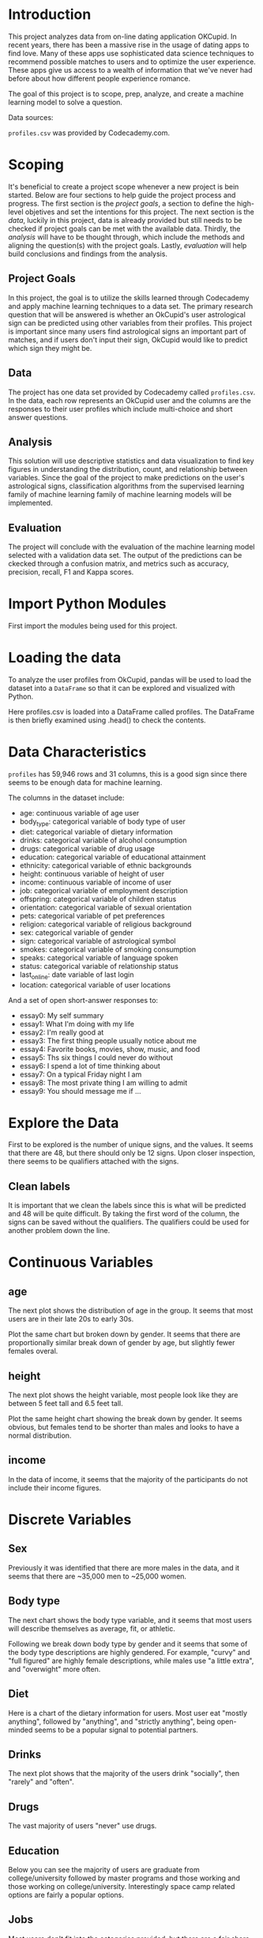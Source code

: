
* Introduction
This project analyzes data from on-line dating application OKCupid. In recent years, there has been a massive rise in the usage of dating apps to find love. Many of these apps use sophisticated data science techniques to recommend possible matches to users and to optimize the user experience. These apps give us access to a wealth of information that we've never had before about how different people experience romance.

The goal of this project is to scope, prep, analyze, and create a machine learning model to solve a question.

Data sources:

~profiles.csv~ was provided by Codecademy.com.

* Scoping
It's beneficial to create a project scope whenever a new project is bein started. Below are four sections to help guide the project process and progress. The first section is the /project goals/, a section to define the high-level objetives and set the intentions for this project. The next section is the /data/, luckily in this project, data is already provided but still needs to be checked if project goals can be met with the available data. Thirdly, the /analysis/ will have to be thought through, which include the methods and aligning the question(s) with the project goals. Lastly, /evaluation/ will help build conclusions and findings from the analysis.

** Project Goals
In this project, the goal is to utilize the skills learned through Codecademy and apply machine learning techniques to a data set. The primary research question that will be answered is whether an OkCupid's user astrological sign can be predicted using other variables from their profiles. This project is important since many users find astrological signs an important part of matches, and if users don't input their sign, OkCupid would like to predict which sign they might be.

** Data
The project has one data set provided by Codecademy called ~profiles.csv~. In the data, each row represents an OkCupid user and the columns are the responses to their user profiles which include multi-choice and short answer questions.

** Analysis
This solution will use descriptive statistics and data visualization to find key figures in understanding the distribution, count, and relationship between variables. Since the goal of the project to make predictions on the user's astrological signs, classification algorithms from the supervised learning family of machine learning family of machine learning models will be implemented.

** Evaluation
The project will conclude with the evaluation of the machine learning model selected with a validation data set. The output of the predictions can be ckecked through a confusion matrix, and metrics such as accuracy, precision, recall, F1 and Kappa scores.

* Import Python Modules
First import the modules being used for this project.

* Loading the data
To analyze the user profiles from OkCupid, pandas will be used to load the dataset into a ~DataFrame~ so that it can be explored and visualized with Python.

Here profiles.csv is loaded into a DataFrame called profiles. The DataFrame is then briefly examined using .head() to check the contents.

* Data Characteristics
~profiles~ has 59,946 rows and 31 columns, this is a good sign since there seems to be enough data for machine learning.

The columns in the dataset include:

    - age: continuous variable of age user
    - body_type: categorical variable of body type of user
    - diet: categorical variable of dietary information
    - drinks: categorical variable of alcohol consumption
    - drugs: categorical variable of drug usage
    - education: categorical variable of educational attainment
    - ethnicity: categorical variable of ethnic backgrounds
    - height: continuous variable of height of user
    - income: continuous variable of income of user
    - job: categorical variable of employment description
    - offspring: categorical variable of children status
    - orientation: categorical variable of sexual orientation
    - pets: categorical variable of pet preferences
    - religion: categorical variable of religious background
    - sex: categorical variable of gender
    - sign: categorical variable of astrological symbol
    - smokes: categorical variable of smoking consumption
    - speaks: categorical variable of language spoken
    - status: categorical variable of relationship status
    - last_online: date variable of last login
    - location: categorical variable of user locations

And a set of open short-answer responses to:

    - essay0: My self summary
    - essay1: What I'm doing with my life
    - essay2: I'm really good at
    - essay3: The first thing people usually notice about me
    - essay4: Favorite books, movies, show, music, and food
    - essay5: Ths six things I could never do without
    - essay6: I spend a lot of time thinking about
    - essay7: On a typical Friday night I am
    - essay8: The most private thing I am willing to admit
    - essay9: You should message me if ...

* Explore the Data
First to be explored is the number of unique signs, and the values. It seems that there are 48, but there should only be 12 signs. Upon closer inspection, there seems to be qualifiers attached with the signs.

** Clean labels
It is important that we clean the labels since this is what will be predicted and 48 will be quite difficult. By taking the first word of the column, the signs can be saved without the qualifiers. The qualifiers could be used for another problem down the line.

* Continuous Variables

** age
The next plot shows the distribution of age in the group. It seems that most users are in their late 20s to early 30s.

Plot the same chart but broken down by gender. It seems that there are proportionally similar break down of gender by age, but slightly fewer females overal.

** height
The next plot shows the height variable, most people look like they are between 5 feet tall and 6.5 feet tall.

Plot the same height chart showing the break down by gender. It seems obvious, but females tend to be shorter than males and looks to have a normal distribution.

** income
In the data of income, it seems that the majority of the participants do not include their income figures.

* Discrete Variables

** Sex
Previously it was identified that there are more males in the data, and it seems that there are ~35,000 men to ~25,000 women.

** Body type
The next chart shows the body type variable, and it seems that most users will describe themselves as average, fit, or athletic.

Following we break down body type by gender and it seems that some of the body type descriptions are highly gendered. For example, "curvy" and "full figured" are highly female descriptions, while males use "a little extra", and "overwight" more often.

** Diet
Here is a chart of the dietary information for users. Most user eat "mostly anything", followed by "anything", and "strictly anything", being open-minded seems to be a popular signal to potential partners.

** Drinks
The next plot shows that the majority of the users drink "socially", then "rarely" and "often".

** Drugs
The vast majority of users "never" use drugs.

** Education
Below you can see the majority of users are graduate from college/university followed by master programs and those working and those working on college/university. Interestingly space camp related options are fairly a popular options.

** Jobs
Most users don't fit into the categories provided, but there are a fair share of students, artists, tech, and business folks.

** Offspring
The data suggest that most users do not have kids.

** Orientation
The majority of users are straight.

Interestingly the majority of bisexual users are female.

** Pets
The chart shows that most users like or has dogs.

** Religion
Religion was similar to sign where there are a lot of qualifiers.

Religion was cleaned to take the first word and distilled down to 9 groups. The majority was not very religious identifying as agnostic, other, or atheists.

** Signs
Here are the astrological signs of the users. There are mainly evenly distributed with Capricorns being the rarest and Leos being the most common.

** Smoking
Similarly for drugs the majority of users chose "no" for smoking.

** Status
The relationship status for a dating website is fairly predictable. One would assume that most people are single and available which is reflected in the data.

* Data Preparation

** Missing Data
Missing data is often not handle by machine learning algorithms well and have to be checked so they may need to be imputed or removed. It seems that many of the columns do have missing values.

** Preprocessing
Preparing the data for modeling is important since it can speed up the process and produce better models. As the adage goes, "garbage in garbage out" so we want to make sure the data we are inputing into our modelling step is good enough tho share with others.

The data for the model is going to be a subset of the variables. The variables were selected because they might be a good predictor for astrological signs, where some of the variables that were not selected such as age are probably not good indicators.

** Dummy Variables
In this next step, dummy variables are created to deal with the categorical variables. Dummy variables will turn the categories per variable into its own binary identifier. The data now has 81 columns to predict signs.

#+begin_src python
  for col in cols[:-1]:
      df = pd.get_dummies(df, columns=[col], prefix=[col])
#+end_src

** Label Imbalance
An imbalance in the prediction label needs to be checked. This is important since it's a multi-class problem where two or more outcomes can be had. An imbalance in a response variable is bad since it means that some labels only occur a few times. This is an issue for machine learning algorithms if there are not enough data to train with which will give bad predictions.

In the given dataset, we observe that the counts of all the zodiac signs are more or less equal (i.e., without large deviations). Hence, we do not have to worry about imbalances and trying to address this problem.

** Splitting Data
Next the data needs to be split into train and validation sets. In this split 25% of the data is reserved for the final validation, while 75% is kept for training the model.

* Prediction

** model building
Now it's time to create some models, here is a list of Multi class models available in scikit learn. For this project three common algorithms will be used to make predictions.

Below, the respective modules for Logistic Regression, Decision Trees, and KNN are loaded.

** evaluation metrics
In the models, there will be several values that can be evaluated. Below is a quick diagram:

[[./evaluation_metrics.png]]

Here is a quick description of the metrics:

    - Accuracy: correct values divided by total values

    - Precision: true positives divided by TP + FN. So true positives divided by actual positives

    - Recall: True Positives divided by True Positives and False Positives. So true positives divided by positive guesses

    - F1-score: blended score of precision and recall which balances both values

    - Macro Avg: is the unweighted mean value of precision and recall.

    - Weighted Avg: is the weighted mean value of precision and recall by the support values for each class

    - Support: is the number of observations in class to predict

** Logistic Regression
The first model is using logistic regression with the ~multi_class="multinomial"~ argument. ~lr_model~ predictions are created from the training dataset which is used to figure out how well the model performed.

The final accuracy of the logistic regression model is 12% which is terrible considering a random guess should result in being correct ~8% of the time (1/12).

** K Nearest Neighbor
The next models is the ~KNeighborsClassifier~ which will take 20 of it's neighbors to predict the signs. The default value for ~n_neighbors~ is 5 which was kept. This number can be tuned later on if needed. This model had a 33% accuracy which is a good sign.

** Decision Trees
The last model is the decision tree, the default ~max_depth~ is ~none~ which means that it will "If None, then nodes are expandex until all leaves are pure or until all leaves contain less tah min_samples_split_samples." The results are very promising because it has a 78% accuracy with this model.

Below is a confusion matrix of the results with the true values on the y axis and predicted values along the x axis. Since the diagonals are lighter in color and have higher numbers, the accuracy is going to be high since those are the true positives.

Going back to the model, a quick analysis will show that this tree model has a depth of 49 branches, which will probably not generalize to another dataset. In this case this model has been "overfit" for this data.

To make a point, a five fold cross validation is created with the same data. The results are worse than the KNN and about the Logistic Regression algorithms. The baseline was ~9%.

The decision tree model will be made it again, but with a max_depth of 20 to stop the algorithm from reaching the stopping point. The new accuracy rate of ~41% is worse than the first iteration, but skightly better than the KNN model.

If we check again with cross validation, the new model is still averaging ~8% which is not very good.

** Final model
So it seems that the `knn_model` might be the best model for OkCupid to use when users don't have their signs listed on their user profile. By using the hold out or validation set, we get ~8% accuracy which is not very good.

So it seems that the `knn_model` might be the best model for OkCupid to use when users don't have their signs listed on their user profile. By using the hold out or validation set, we get ~8% accuracy which is not very good.

* Conclusion

** General Comments
In this project machine learning was used to predict the astrological signs of OkCupid users. This is an important feature since many people believe in astrology and matches between compatible star signs. If users don't input their signs, an algorithmic solution could have generated a sign to impute missing data when making matches.

Alas, the final selected algorithm did no better than basic guessing.

** Next Steps
Next steps will be to seriously consider whether it is possible to predict user's astrological signs period, or if there is a way to do with more data. Another possibility is to add additional models or tune the hyper parameters of the used models to see if any more predictive power could be squeezed out of the algorithms.


* Scrip.py

#+begin_src python :results output
  ## General libraries
  import numpy as np
  import pandas as pd
  from matplotlib import pyplot as plt
  import seaborn as sns

  plt.rcParams['figure.figsize'] = [6, 6]

  import warnings
  warnings.filterwarnings('ignore')

  profiles = pd.read_csv('profiles.csv', encoding='utf-8')
  print(profiles.head())

  print(list(profiles.columns))

  #print("number of categories:", profiles.sign.nunique())
  #print("categories:", profiles.sign.unique())

  # Clean labels
  profiles['signsCleaned'] = profiles.sign.str.split().str.get(0)

  print("number of categories:", profiles.signsCleaned.nunique())

  print(profiles.signsCleaned.value_counts())

  #age
  #sns.displot(data=profiles, x="age", kind="hist", binwidth =5)

  # break down of gender by age
  #sns.displot(data=profiles, x="age", hue="sex", kind="hist", binwidth=5)

  #height
  #sns.displot(data=profiles, x="height", kind="hist", binwidth=2)

  # break down of gender by height
  #sns.displot(data=profiles, x="height", hue="sex", kind="hist", binwidth=2, multiple="stack")

  # income
  #sns.displot(data=profiles, x="income", hue="sex", kind="hist", binwidth=50000, multiple="stack")

  ## Categorical
  # Sex
  #sns.countplot(data=profiles, y="sex")

  # Body type
  #sns.countplot(data=profiles, y="body_type")

  # Body type broke by sex
  #sns.countplot(data=profiles, y="body_type", hue="sex")

  #Diet
  #sns.countplot(data=profiles, y="diet")

  #Drinks
  #sns.countplot(data=profiles, y="drinks")

  #Drugs
  #sns.countplot(data=profiles, y="drugs")

  #Education
  plt.figure(figsize=(6, 7))

  #sns.countplot(data=profiles, y="education")

  #Jobs
  #sns.countplot(data=profiles, y="job")

  #Offspring
  #sns.countplot(data=profiles, y="offspring")

  #Orientation
  #sns.countplot(data=profiles, y="orientation")

  #Orientation by gender
  #sns.countplot(data=profiles, y="orientation", hue="sex")

  #Pets
  #sns.countplot(data=profiles, y="pets")

  #Religion
  # set figure size
  plt.figure(figsize=(6, 7))
  #sns.countplot(data=profiles, y="religion")

  #Religion distilled down to 9 groups
  profiles['religionCleaned'] = profiles.religion.str.split().str.get(0)
  #sns.countplot(data=profiles, y="religionCleaned")

  #Signs
  #sns.countplot(data=profiles, y="signsCleaned")

  #Smoking
  #sns.countplot(data=profiles, y="smokes")

  #Status
  #sns.countplot(data=profiles, y="status")

  #print(profiles.isnull().sum())

  cols = ['body_type', 'diet', 'orientation', 'pets', 'religionCleaned', 'sex', 'job', 'signsCleaned']
  df = profiles[cols].dropna()
  print(df.shape)

  for col in cols[:-1]:
      df = pd.get_dummies(df, columns=[col], prefix=[col])

  print(df.head())

  # Check for imbalance
  print(df.signsCleaned.value_counts())

  ## Splitting the Data
  col_length = len(df.columns)

  #Y is the target column, X has the rest
  X = df.iloc[:, 1:col_length]
  Y = df.iloc[:, 0:1]

  #Validation chunk size
  val_size = 0.25

  #Split the data into chunks
  from sklearn.model_selection import train_test_split
  X_train, X_val, Y_train, Y_val = train_test_split(X, Y, test_size=val_size, random_state=0)

  #turn in to 1d arrays
  Y_train = Y_train.to_numpy().ravel()
  Y_val = Y_val.to_numpy().ravel()

  ## Prediction

  #Logistic Regression
  from sklearn.linear_model import LogisticRegression
  from sklearn.tree import DecisionTreeClassifier
  from sklearn.neighbors import KNeighborsClassifier

  lr_model = LogisticRegression(multi_class="multinomial").fit(X_train, Y_train)
  lr_predictions = lr_model.predict(X_train)

  from sklearn.metrics import classification_report
  print(classification_report(Y_train, lr_predictions))

  #KNearest Neighbor
  knn_model = KNeighborsClassifier(n_neighbors=5).fit(X_train, Y_train)
  knn_predictions = knn_model.predict(X_train)

  print(classification_report(Y_train, knn_predictions))

  #Decision Trees
  cart_model = DecisionTreeClassifier().fit(X_train, Y_train)
  cart_predictions = cart_model.predict(X_train)

  print(classification_report(Y_train, cart_predictions))

  from sklearn.metrics import confusion_matrix
  cart_cm = confusion_matrix(Y_train, cart_predictions)
  cart_labels = cart_model.classes_

  plt.figure(figsize=(10,7))

  ax = plt.subplot()
  sns.heatmap(cart_cm, annot=True, ax=ax, fmt="d")

  #labels, title and ticks
  ax.set_xlabel('Predicted labels')
  ax.set_ylabel('True labels')
  ax.set_title('Confusion Matrix')
  ax.yaxis.set_tick_params(rotation=360)
  ax.xaxis.set_tick_params(rotation=90)

  ax.xaxis.set_ticklabels(cart_labels)
  ax.yaxis.set_ticklabels(cart_labels)

  print(cart_model.get_depth())

  from sklearn.model_selection import KFold
  from sklearn.model_selection import cross_val_score

  kfold = KFold(n_splits=5, shuffle=True, random_state=0)
  results = cross_val_score(cart_model, X_train, Y_train, cv=kfold, scoring='accuracy')

  print(results)
  print("Baseline: %.2f%% (%.2f%%)" % (results.mean()*100, results.std()*100))

  cart_model20 = DecisionTreeClassifier(max_depth = 20).fit(X_train, Y_train) 
  cart_predictions20 = cart_model20.predict(X_train)

  print(classification_report(Y_train, cart_predictions20))

  results20 = cross_val_score(cart_model20, X_train, Y_train, cv=kfold, scoring='accuracy')

  print(results20)
  print("Baseline: %.2f%% (%.2f%%)" % (results20.mean()*100, results.std()*100))

  ## Final model
  knn_predictionsVal = knn_model.predict(X_val)
  print(classification_report(Y_val, knn_predictionsVal))

  final_cm = confusion_matrix(Y_val, knn_predictionsVal)
  knn_labels = knn_model.classes_

  plt.figure(figsize=(10,7))

  ax= plt.subplot()
  sns.heatmap(final_cm, annot=True, ax = ax, fmt="d")

  # labels, title and ticks
  ax.set_xlabel('Predicted labels')
  ax.set_ylabel('True labels')
  ax.set_title('Confusion Matrix')
  ax.yaxis.set_tick_params(rotation=360)
  ax.xaxis.set_tick_params(rotation=90)

  ax.xaxis.set_ticklabels(knn_labels)
  ax.yaxis.set_ticklabels(knn_labels)

  plt.show()
#+end_src

#+RESULTS:
#+begin_example
   age  ...     status
0   22  ...     single
1   35  ...     single
2   38  ...  available
3   23  ...     single
4   29  ...     single

[5 rows x 31 columns]
['age', 'body_type', 'diet', 'drinks', 'drugs', 'education', 'essay0', 'essay1', 'essay2', 'essay3', 'essay4', 'essay5', 'essay6', 'essay7', 'essay8', 'essay9', 'ethnicity', 'height', 'income', 'job', 'last_online', 'location', 'offspring', 'orientation', 'pets', 'religion', 'sex', 'sign', 'smokes', 'speaks', 'status']
number of categories: 12
signsCleaned
leo            4374
gemini         4310
libra          4207
cancer         4206
virgo          4141
taurus         4140
scorpio        4134
aries          3989
pisces         3946
sagittarius    3942
aquarius       3928
capricorn      3573
Name: count, dtype: int64
(16453, 8)
  signsCleaned  body_type_a little extra  ...  job_transportation  job_unemployed
0       gemini                      True  ...                True           False
1       cancer                     False  ...               False           False
5       taurus                     False  ...               False           False
7  sagittarius                     False  ...               False           False
9       cancer                     False  ...               False           False

[5 rows x 81 columns]
signsCleaned
leo            1516
gemini         1496
cancer         1457
virgo          1451
taurus         1390
scorpio        1356
libra          1354
pisces         1334
aries          1328
sagittarius    1312
aquarius       1262
capricorn      1197
Name: count, dtype: int64
              precision    recall  f1-score   support

    aquarius       0.13      0.07      0.09       968
       aries       0.12      0.10      0.11       983
      cancer       0.13      0.24      0.17      1129
   capricorn       0.14      0.05      0.07       882
      gemini       0.12      0.15      0.13      1130
         leo       0.12      0.19      0.15      1121
       libra       0.11      0.08      0.09      1028
      pisces       0.11      0.09      0.10       997
 sagittarius       0.13      0.09      0.11       965
     scorpio       0.14      0.05      0.08      1001
      taurus       0.13      0.12      0.12      1045
       virgo       0.12      0.21      0.15      1090

    accuracy                           0.12     12339
   macro avg       0.12      0.12      0.11     12339
weighted avg       0.12      0.12      0.12     12339

              precision    recall  f1-score   support

    aquarius       0.26      0.65      0.37       968
       aries       0.27      0.50      0.35       983
      cancer       0.27      0.41      0.33      1129
   capricorn       0.34      0.32      0.33       882
      gemini       0.37      0.34      0.35      1130
         leo       0.38      0.29      0.33      1121
       libra       0.39      0.26      0.31      1028
      pisces       0.40      0.25      0.31       997
 sagittarius       0.42      0.22      0.29       965
     scorpio       0.41      0.23      0.30      1001
      taurus       0.42      0.25      0.31      1045
       virgo       0.42      0.24      0.31      1090

    accuracy                           0.33     12339
   macro avg       0.36      0.33      0.32     12339
weighted avg       0.36      0.33      0.32     12339

              precision    recall  f1-score   support

    aquarius       0.67      0.94      0.78       968
       aries       0.66      0.88      0.75       983
      cancer       0.71      0.86      0.77      1129
   capricorn       0.74      0.84      0.79       882
      gemini       0.78      0.79      0.79      1130
         leo       0.80      0.80      0.80      1121
       libra       0.79      0.76      0.78      1028
      pisces       0.82      0.74      0.78       997
 sagittarius       0.91      0.70      0.79       965
     scorpio       0.89      0.71      0.79      1001
      taurus       0.93      0.70      0.80      1045
       virgo       0.94      0.67      0.78      1090

    accuracy                           0.78     12339
   macro avg       0.80      0.78      0.78     12339
weighted avg       0.80      0.78      0.78     12339

49
[0.08265802 0.09197731 0.09359806 0.09846029 0.08390758]
Baseline: 9.01% (0.60%)
              precision    recall  f1-score   support

    aquarius       0.57      0.39      0.47       968
       aries       0.43      0.43      0.43       983
      cancer       0.37      0.50      0.43      1129
   capricorn       0.53      0.42      0.47       882
      gemini       0.40      0.44      0.42      1130
         leo       0.36      0.48      0.41      1121
       libra       0.29      0.42      0.34      1028
      pisces       0.61      0.34      0.44       997
 sagittarius       0.64      0.33      0.44       965
     scorpio       0.37      0.39      0.38      1001
      taurus       0.53      0.39      0.45      1045
       virgo       0.32      0.40      0.36      1090

    accuracy                           0.41     12339
   macro avg       0.45      0.41      0.42     12339
weighted avg       0.45      0.41      0.42     12339

[0.07698541 0.08549433 0.08792545 0.08387358 0.08958249]
Baseline: 8.48% (0.60%)
              precision    recall  f1-score   support

    aquarius       0.07      0.22      0.11       294
       aries       0.09      0.15      0.11       345
      cancer       0.08      0.13      0.10       328
   capricorn       0.09      0.08      0.09       315
      gemini       0.08      0.08      0.08       366
         leo       0.08      0.06      0.07       395
       libra       0.10      0.07      0.08       326
      pisces       0.09      0.06      0.07       337
 sagittarius       0.09      0.04      0.05       347
     scorpio       0.10      0.05      0.07       355
      taurus       0.11      0.07      0.08       345
       virgo       0.10      0.06      0.07       361

    accuracy                           0.09      4114
   macro avg       0.09      0.09      0.08      4114
weighted avg       0.09      0.09      0.08      4114

#+end_example
